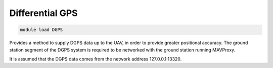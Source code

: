 ****************
Differential GPS
****************

.. code:: bash

    module load DGPS
    
Provides a method to supply DGPS data up to the UAV, in order to
provide greater positional accuracy. The ground station
segment of the DGPS system is required to be networked with the ground
station running MAVProxy.

It is assumed that the DGPS data comes from the network address 127.0.0.1:13320.

